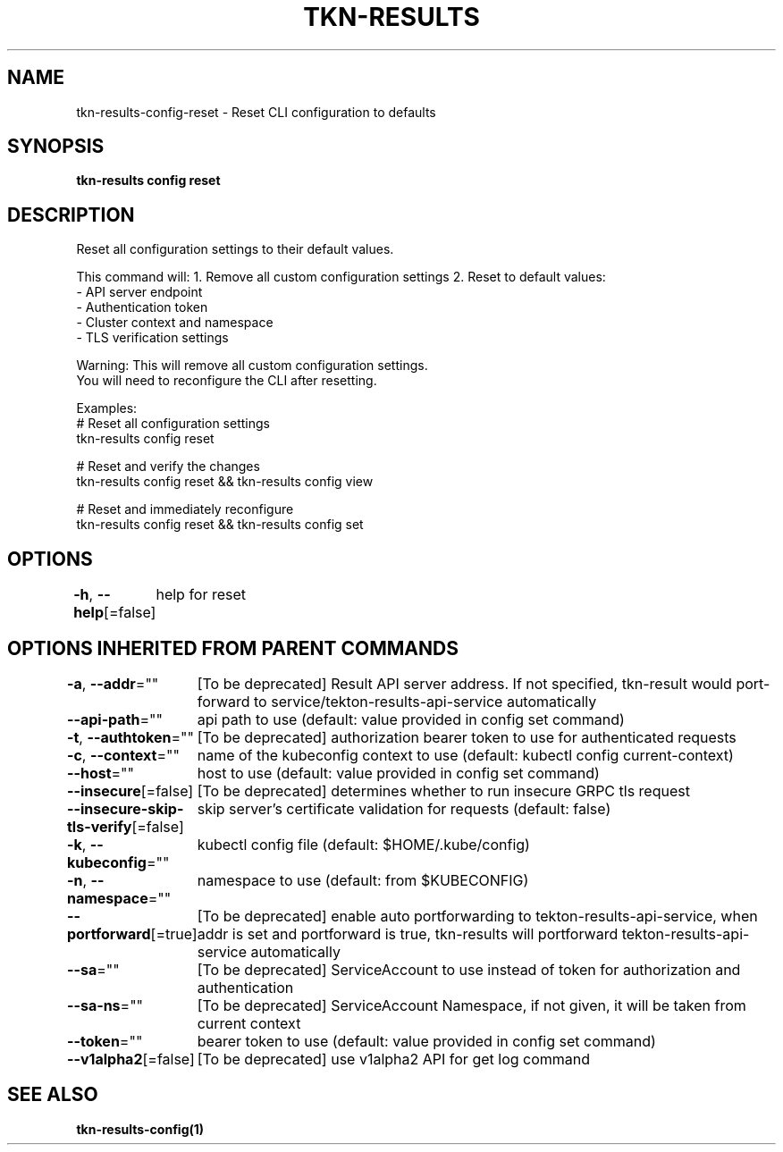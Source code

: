.nh
.TH "TKN-RESULTS" "1" "Jun 2025" "Tekton Results CLI" ""

.SH NAME
tkn-results-config-reset - Reset CLI configuration to defaults


.SH SYNOPSIS
\fBtkn-results config reset\fP


.SH DESCRIPTION
Reset all configuration settings to their default values.

.PP
This command will:
1. Remove all custom configuration settings
2. Reset to default values:
   - API server endpoint
   - Authentication token
   - Cluster context and namespace
   - TLS verification settings

.PP
Warning: This will remove all custom configuration settings.
         You will need to reconfigure the CLI after resetting.

.PP
Examples:
  # Reset all configuration settings
  tkn-results config reset

.PP
# Reset and verify the changes
  tkn-results config reset && tkn-results config view

.PP
# Reset and immediately reconfigure
  tkn-results config reset && tkn-results config set


.SH OPTIONS
\fB-h\fP, \fB--help\fP[=false]
	help for reset


.SH OPTIONS INHERITED FROM PARENT COMMANDS
\fB-a\fP, \fB--addr\fP=""
	[To be deprecated] Result API server address. If not specified, tkn-result would port-forward to service/tekton-results-api-service automatically

.PP
\fB--api-path\fP=""
	api path to use (default: value provided in config set command)

.PP
\fB-t\fP, \fB--authtoken\fP=""
	[To be deprecated] authorization bearer token to use for authenticated requests

.PP
\fB-c\fP, \fB--context\fP=""
	name of the kubeconfig context to use (default: kubectl config current-context)

.PP
\fB--host\fP=""
	host to use (default: value provided in config set command)

.PP
\fB--insecure\fP[=false]
	[To be deprecated] determines whether to run insecure GRPC tls request

.PP
\fB--insecure-skip-tls-verify\fP[=false]
	skip server's certificate validation for requests (default: false)

.PP
\fB-k\fP, \fB--kubeconfig\fP=""
	kubectl config file (default: $HOME/.kube/config)

.PP
\fB-n\fP, \fB--namespace\fP=""
	namespace to use (default: from $KUBECONFIG)

.PP
\fB--portforward\fP[=true]
	[To be deprecated] enable auto portforwarding to tekton-results-api-service, when addr is set and portforward is true, tkn-results will portforward tekton-results-api-service automatically

.PP
\fB--sa\fP=""
	[To be deprecated] ServiceAccount to use instead of token for authorization and authentication

.PP
\fB--sa-ns\fP=""
	[To be deprecated] ServiceAccount Namespace, if not given, it will be taken from current context

.PP
\fB--token\fP=""
	bearer token to use (default: value provided in config set command)

.PP
\fB--v1alpha2\fP[=false]
	[To be deprecated] use v1alpha2 API for get log command


.SH SEE ALSO
\fBtkn-results-config(1)\fP
